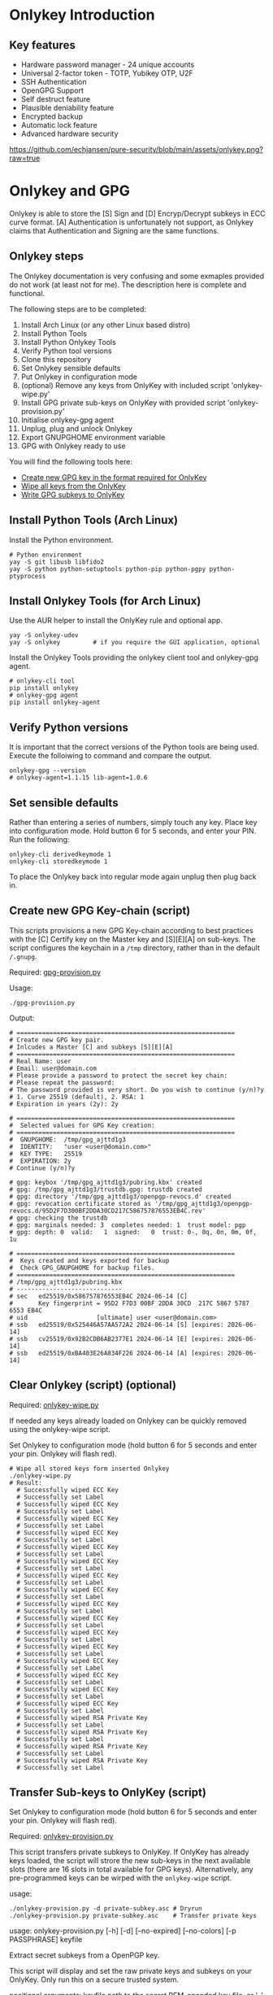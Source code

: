 * Onlykey Introduction

** Key features
- Hardware password manager - 24 unique accounts
- Universal 2-factor token - TOTP, Yubikey OTP, U2F
- SSH Authentication
- OpenGPG Support
- Self destruct feature
- Plausible deniability feature
- Encrypted backup
- Automatic lock feature
- Advanced hardware security

[[https://github.com/echjansen/pure-security/blob/main/assets/onlykey.png?raw=true]]

* Onlykey and GPG
Onlykey is able to store the [S] Sign and [D] Encryp/Decrypt subkeys in ECC curve format. [A] Authentication is unfortunately not support, as Onlykey claims that Authentication and Signing are the same functions.

** Onlykey steps
The Onlykey documentation is very confusing and some exmaples provided do not work (at least not for me). The description here is complete and functional.

The following steps are to be completed:
1. Install Arch Linux (or any other Linux based distro)
2. Install Python Tools
3. Install Python Onlykey Tools
4. Verify Python tool versions
5. Clone this repository
6. Set Onlykey sensible defaults
7. Put Onlykey in configuration mode
8. (optional) Remove any keys from OnlyKey with included script 'onlykey-wipe.py'
9. Install GPG private sub-keys on OnlyKey with provided script 'onlykey-provision.py'
10. Initialise onlykey-gpg agent
11. Unplug, plug and unlock Onlykey
12. Export GNUPGHOME environment variable
13. GPG with Onlykey ready to use


You will find the following tools here:
- [[https://github.com/echjansen/pure-security/blob/main/scripts/onlykey-provision.py][Create new GPG key in the format required for OnlyKey]]
- [[https://github.com/echjansen/pure-security/blob/main/scripts/onlykey-wipe.py][Wipe all keys from the OnlyKey]]
- [[https://github.com/echjansen/pure-security/blob/main/scripts/onlykey-provision.py][Write GPG subkeys to OnlyKey]]

** Install Python Tools (Arch Linux)
Install the Python environment.
#+begin_src shell
  # Python environment
  yay -S git libusb libfido2
  yay -S python python-setuptools python-pip python-pgpy python-ptyprocess
#+end_src

** Install Onlykey Tools (for Arch Linux)
Use the AUR helper to install the OnlyKey rule and optional app.
#+begin_src shell
  yay -S onlykey-udev
  yay -S onlykey         # if you require the GUI application, optional
#+end_src

Install the Onlykey Tools providing the onlykey client tool and onlykey-gpg agent.
#+begin_src shell
  # onlykey-cli tool
  pip install onlykey
  # onlykey-gpg agent
  pip install onlykey-agent
#+end_src

** Verify Python versions
It is important that the correct versions of the Python tools are being used.
Execute the folloiwing to command and compare the output.

#+begin_src shell
  onlykey-gpg --version
  # onlykey-agent=1.1.15 lib-agent=1.0.6
#+end_src

** Set sensible defaults
Rather than entering a series of numbers, simply touch any key.
Place key into configuration mode. Hold button 6 for 5 seconds, and enter your PIN.
Run the following:

#+begin_src shell
  onlykey-cli derivedkeymode 1
  onlykey-cli storedkeymode 1
#+end_src

To place the Onlykey back into regular mode again unplug then plug back in.

** Create new GPG Key-chain (script)

This scripts provisions a new GPG Key-chain according to best practices with the [C] Certify
key on the Master key and [S][E][A] on sub-keys.
The script configures the keychain in a ~/tmp~ directory, rather than in the default ~/.gnupg~.

Required: [[https://github.com/echjansen/pure-security/blob/main/gpg-provision.py][gpg-provision.py]]

Usage:
#+begin_src shell
  ./gpg-provision.py
#+end_src

Output:
#+begin_src shell
  # ============================================================
  # Create new GPG key pair.
  # Inlcudes a Master [C] and subkeys [S][E][A]
  # ============================================================
  # Real Name: user
  # Email: user@domain.com
  # Please provide a password to protect the secret key chain:
  # Please repeat the password:
  # The password provided is very short. Do you wish to continue (y/n)?y
  # 1. Curve 25519 (default), 2. RSA: 1
  # Expiration in years (2y): 2y

  # ============================================================
  #  Selected values for GPG Key creation:
  # ============================================================
  #  GNUPGHOME:  /tmp/gpg_ajttd1g3
  #  IDENTITY:   "user <user@domain.com>"
  #  KEY TYPE:   25519
  #  EXPIRATION: 2y
  # Continue (y/n)?y

  # gpg: keybox '/tmp/gpg_ajttd1g3/pubring.kbx' created
  # gpg: /tmp/gpg_ajttd1g3/trustdb.gpg: trustdb created
  # gpg: directory '/tmp/gpg_ajttd1g3/openpgp-revocs.d' created
  # gpg: revocation certificate stored as '/tmp/gpg_ajttd1g3/openpgp-revocs.d/95D2F7D300BF2DDA30CD217C586757876553EB4C.rev'
  # gpg: checking the trustdb
  # gpg: marginals needed: 3  completes needed: 1  trust model: pgp
  # gpg: depth: 0  valid:   1  signed:   0  trust: 0-, 0q, 0n, 0m, 0f, 1u

  # ============================================================
  #  Keys created and keys exported for backup
  #  Check GPG_GNUPGHOME for backup files.
  # ============================================================
  # /tmp/gpg_ajttd1g3/pubring.kbx
  # -----------------------------
  # sec   ed25519/0x586757876553EB4C 2024-06-14 [C]
  #       Key fingerprint = 95D2 F7D3 00BF 2DDA 30CD  217C 5867 5787 6553 EB4C
  # uid                   [ultimate] user <user@domain.com>
  # ssb   ed25519/0x525446A57AA572A2 2024-06-14 [S] [expires: 2026-06-14]
  # ssb   cv25519/0x92B2CDB6AB2377E1 2024-06-14 [E] [expires: 2026-06-14]
  # ssb   ed25519/0xBA403E26A834F226 2024-06-14 [A] [expires: 2026-06-14]
#+end_src

** Clear Onlykey (script) (optional)

Required: [[https://github.com/echjansen/pure-gpg/blob/main/scripts/onlykey-wipe.py][onlykey-wipe.py]]

If needed any keys already loaded on Onlykey can be quickly removed using the onlykey-wipe script.

Set Onlykey to configuration mode (hold button 6 for 5 seconds and enter your pin. Onlykey will flash red).

#+begin_src shell
  # Wipe all stored keys form inserted Onlykey
  ./onlykey-wipe.py
  # Result:
    # Successfully wiped ECC Key
    # Successfully set Label
    # Successfully wiped ECC Key
    # Successfully set Label
    # Successfully wiped ECC Key
    # Successfully set Label
    # Successfully wiped ECC Key
    # Successfully set Label
    # Successfully wiped ECC Key
    # Successfully set Label
    # Successfully wiped ECC Key
    # Successfully set Label
    # Successfully wiped ECC Key
    # Successfully set Label
    # Successfully wiped ECC Key
    # Successfully set Label
    # Successfully wiped ECC Key
    # Successfully set Label
    # Successfully wiped ECC Key
    # Successfully set Label
    # Successfully wiped ECC Key
    # Successfully set Label
    # Successfully wiped ECC Key
    # Successfully set Label
    # Successfully wiped ECC Key
    # Successfully set Label
    # Successfully wiped ECC Key
    # Successfully set Label
    # Successfully wiped ECC Key
    # Successfully set Label
    # Successfully wiped ECC Key
    # Successfully set Label
    # Successfully wiped RSA Private Key
    # Successfully set Label
    # Successfully wiped RSA Private Key
    # Successfully set Label
    # Successfully wiped RSA Private Key
    # Successfully set Label
    # Successfully wiped RSA Private Key
    # Successfully set Label
#+end_src

** Transfer Sub-keys to OnlyKey (script)
Set Onlykey to configuration mode (hold button 6 for 5 seconds and enter your pin. Onlykey will flash red).

Required: [[https://github.com/echjansen/pure-security/blob/master/onlykey-provision.py][onlykey-provision.py]]

This script transfers private subkeys to OnlyKey.
If OnlyKey has already keys loaded, the script will strore the new sub-keys in the next available slots (there are 16 slots in total available for GPG keys). Alternatively, any pre-programmed keys can be wirped with the ~onlykey-wipe~ script.

usage:
#+begin_src shell
  ./onlykey-provision.py -d private-subkey.asc # Dryrun
  ./onlykey-provision.py private-subkey.asc    # Transfer private keys
#+end_src

usage: onlykey-provision.py [-h] [-d] [--no-expired] [--no-colors] [-p PASSPHRASE] keyfile

Extract secret subkeys from a OpenPGP key.

This script will display and set the raw private keys and subkeys on your OnlyKey.
Only run this on a secure trusted system.

positional arguments:
keyfile               path to the secret PEM-encoded key file, or '-' for stdin.

options:
-h, --help            show this help message and exit
-d, --display         display only, extracted keys shown for loading in the OnlyKey Desktop App
--no-expired          do not show expired subkeys
--no-colors           do not output with colors. Usefull for piping output and use in scripts.
-p PASSPHRASE, --passphrase PASSPHRASE
                      the passphrase of the key. Don't forget bash's history keeps everything !

Extract and load keys onto OnlyKey example:
gpg --export-secret-keys -a keyid | ./onlykey-provision -
  yubikey.org ~/mykey.asc --no-expired
Extract and display for loading in the OnlyKey Desktop App example:
  ./onlykey-provision ~/mykey.asc -d

script output:
#+begin_src shell
  # =====================================================
  # | OnlyKey Provisioning script                       |
  # =====================================================
  # Enter GPG key password to open key:
  # No secret primary key

  # Extracting subkeys...
  # subkey id: XXXXXXXXXXXXXXXX
  # subkey type: EdDSA
  # subkey usage: S
  # subkey size: 256 bits

  # subkey id: XXXXXXXXXXXXXXXX
  # subkey type: ECDSA
  # subkey usage: E
  # subkey size: 256 bits

  # subkey id: XXXXXXXXXXXXXXXX
  # subkey type: EdDSA
  # subkey usage: A
  # subkey size: 256 bits


  # Keys without a private key:
  # keyid: b'XXXXXXXXXXXXXXXX', type: b'cESCA', algorithm: 22, keylength b'255'

  # Keys not supported:
  # keyid: b'XXXXXXXXXXXXXXXX', type: b'a', algorithm: 22, keylength b'255'

  # Keys to create:

  # Transfering keys ...
  # b's'
  # only_key.setkey(101, 'x', 's', 'xxxxxxxxxxxxxxxxxxxxxxxxxxxxxxxxxxxxxxxxx')
  # Successfully set ECC Key
  # only_key.setslot(29, MessageField.LABEL, XXXXXXXXXXXXXXXX)
  # Successfully set Label
  # b'e'
  # only_key.setkey(102, 'x', 'd', 'xxxxxxxxxxxxxxxxxxxxxxxxxxxxxxxxxxxxxxxxx')
  # Successfully set ECC Key
  # only_key.setslot(30, MessageField.LABEL, XXXXXXXXXXXXXXXX)
  # Successfully set Label

  # Keyslots:
  # <Slot 'RSA Key 1|b'''>
  # <Slot 'RSA Key 2|b'''>
  # <Slot 'RSA Key 3|b'''>
  # <Slot 'RSA Key 4|b'''>
  # <Slot 'ECC Key 1|b'XXXXXXXXXXXXXXXX''>
  # <Slot 'ECC Key 2|b'XXXXXXXXXXXXXXXX''>
  # <Slot 'ECC Key 3|b'''>
  # <Slot 'ECC Key 4|b'''>
  # <Slot 'ECC Key 5|b'''>
  # <Slot 'ECC Key 6|b'''>
  # <Slot 'ECC Key 7|b'''>
  # <Slot 'ECC Key 8|b'''>
  # <Slot 'ECC Key 9|b'''>
  # <Slot 'ECC Key 10|b'''>
  # <Slot 'ECC Key 11|b'''>
  # <Slot 'ECC Key 12|b'''>
  # <Slot 'ECC Key 13|b'''>
  # <Slot 'ECC Key 14|b'''>
  # <Slot 'ECC Key 15|b'''>
  # <Slot 'ECC Key 16|b'''>
#+end_src

Note: while loading the script displays where the sign-key and encrypt-key are stored. Make note of the slot numbers as these are required when initiating the onlykey-gpg agent.

- ECC Key 1 --> 101
- ECC Key 2 --> 102

** Using Onlykey for GPG

*** Activate the Onlykey GPG Agent
The Final step in preparing Onlykey fo use is let gpg know that private keys are coming from Onlykey. This is achieved by the creation of the a subdirectory 'onlykey' in the ~/.gnupg folder. The following command creates the folder and sets up the stubs.

Note that the command takes the full name, email address and slots where the subkeys are loaded on Onlykey. Slots for Curves are from 101 to 116, where as slots for RSA are 1 to 4.
It further imports the public key.

Note: set Onlykey in configuration mode (hold button 6 for 5 seconds and enter your pin. Onlykey will flash red).

#+begin_src shell
  # -v     : verbose
  # -sk    : private sign key slot in Onlykey
  # -dk    : private decrypt key slot in Onlykey
  # -i     : import public key
  onlykey-gpg init "FirstName LastName <emailaddress>" -v -sk 101 -dk 102 -i name.public.asc
#+end_src

The above creates a subfolder '~/.gnupg/onlykey', where the GPG stubs live.
When using Onlykey ensure the environment variable GNUPGHOME is set to the '~\.gnupg\onlykey' directory.
Best to put it in the .bashrc file:

#+begin_src shell
  export GNUPGHOME=~/.gnupg/onlykey
#+end_src

Onlykey is now prepared to sign and encrypt. Remove Onlykey from the USB port and plug it in again. Unlock Onlykey with your pin.

*** Test Onlykey for signing
The simplest test to try is to sign content, which can be achieved with the following command:
#+begin_src shell
  echo "Hello GPG" | gpg --clear-sign
#+end_src

*** Test Onlykey for encrypting
Assuming the GNU 'pass' password manager is installed, execute the following commands:
#+begin_src shell
  pass init "Firstname Lastename <emailaddress>"    # Initialise the password store (~/.password-store)
  pass generate Test 32                             # Generate an entry with a 32 character password
  pass Test                                         # The Onlykey should flash BLUE for a keypress and decrypt
#+end_src

*** Export Subkeys from Onlykey
Only for importation to another backup Onlykey (If you use different passwords the private keys separately to support the onlykey-cli-gpg-add-keys.py script)

#+begin_src shell
  gpg --output name.private.subkeys.asc --armor --export-options export-minimal --export-secret-subkeys keyid1! keyid2!
  gpg --output name.public.asc --armor --export <UID>
  ./onlykey-provision.py subkeys.asc
  # The sk and dk will be ignored at runtime as keys will be found by the keygrips found on the keylabel.
  onlykey-gpg init "FirstName LastName <emailaddress>" -sk 101 -dk 102 -i name.public.asc
#+end_src

* Onlykey and SSH

** Generating SSH Keys
Onlykey generates a unique SHH public key for every host (the Onlykey is unique):
#+begin_src shell
  onlykey-agent identity@myhost
  # ssh-ed25519 AAAAC3NzaC1lZDI1NTE5AAAAIJcNZQFm742/hIf6KvbaApQM1VzoW6L2BHANZ4KgiU0o <ssh://identity@myhost|ed25519>
#+end_src

Alternatively, create a SSH public key and sign it with a GPG signing key stored in the on the Onlykey (the GPG key is unique):
#+begin_src shell
  onlykey-agent identity@myhost -sk ECC2
#+end_src

** Use Onlykey to connect to Github with a GPG key
To store a SSH signed public key in a file using a GPG signing key:
#+begin_src shell
  onlykey-agent git@github.com -sk ECC2 > ~/.ssh/github.pub
  # ssh-ed25519 AAAAC3NzaC1lZDI1NTE5AAAAIIXzPsm6lkM6xSADnwh/S1IGLlU+dHE8M/xEp2qeol2w <ssh://git@github.com|ed25519>
#+end_src

Add the following configuration to your ~/.ssh/config file:
#+begin_src shell
  Host github.com
                IdentityFile ~/.ssh/github.pub
#+end_src

Use the following Bash alias for convenient Git operations (best placed in your ~~.bashrc~~:
#+begin_src shell
  alias ssh-shell='onlykey-agent ~/.ssh/github.pub -v --shell'
#+end_src

* Setup systemd
[[https://docs.crp.to/onlykey-agent.html#how-do-i-start-the-agent-as-a-systemd-unit][Start agent as systemd]]

* Terminology

When listing Secret keys you may see:
#+begin_src shell
  gpg --list-secret-keys # or gpg -K
  # sec  = Secret (aka Private) and Public key exists for the Master key.
  # sec# = Master key secret is not present, only a "stub" of the private key. This is normal when using subkeys without their Master key being present.
  # uid  = User ID. Combination of name, email address and an optional comment. You can have multiple UIDs, add and remove (revoke) them without breaking your Master key. If you add a photo, it will be a new uid added to the key. When people "sign your key", they are really signing one or more of these UIDs.
  # ssb  = Subkey Certified by the master key.
  # ssb> = Subkey where the private portion is on another device.
#+end_src

When listing Public keys you may see:
#+begin_src shell
  gpg --list-keys # or gpg -k
  # pub = Public portion of your Master keypair.
  # sub = Subkey (you will never actually work with a public key for a Subkey, only the Master).
#+end_src

When editing a key you may see:
#+begin_src shell
  gpg --edit-key <UID>
  # sub* = The star indicates the particular Subkey is selected for editing.
  # sig!3 = You see this after running the check command. The number explains the type of signature (see below).
#+end_src

When listing signatures you may see:
#+begin_src shell
  gpg --list-sigs <UID>
  # sig , sig 1, sig 2, sig 3 = How thoroughly was the identity claim verified (sig=unknown ... sig 3=extremely thorough).
#+end_src

There are different types of keys, you can see this on the right as "usage":
- usage: C = Certify other keys, IE: this is your Master key.
- usage: S = Sign messages so people know it was sent from you. This can be a Subkey.
- usage: E = Encrypt messages to other people. This can be a Subkey.
- usage: A = Authenticate yourself, for example when using SSH to log into a server. This can be a Subkey.

* Other Resources
- [[https://docs.onlykey.io/onlykey-agent.html][Onlykey SSH and GPG agent]]
- [[https://github.com/trustcrypto/OnlyKey-App/issues/166#issuecomment-890157049][Truscrypto thread on adding support for subkeys]]
- [[https://gpg.wtf/][Rumblings on GPG]]
